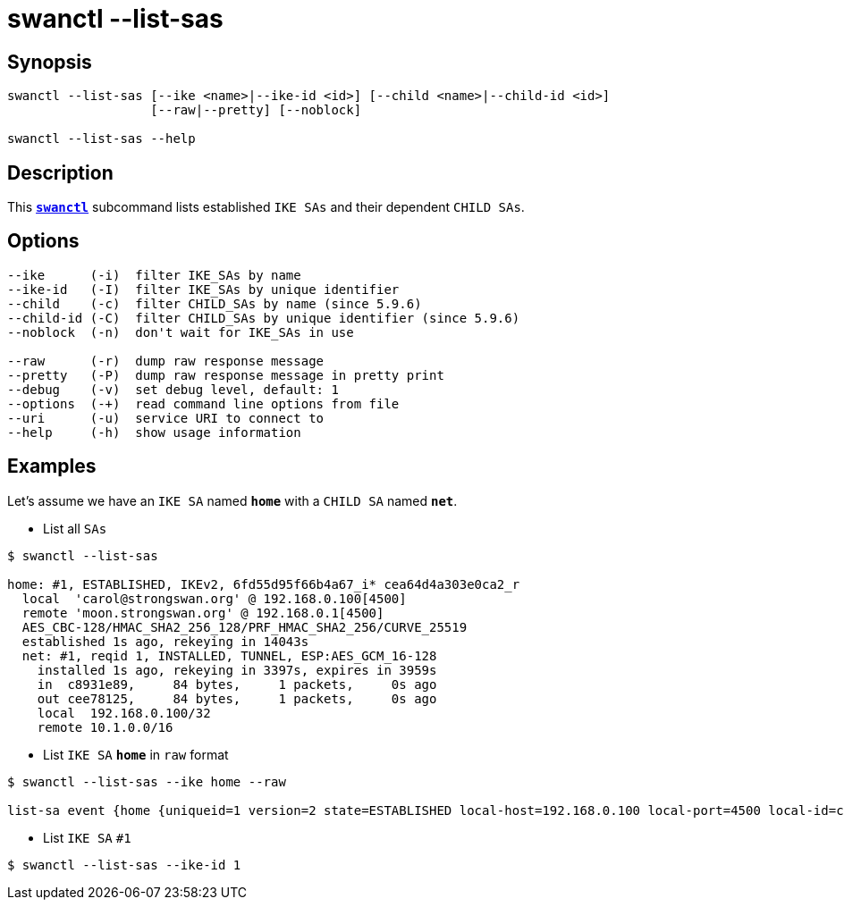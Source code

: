 = swanctl --list-sas
:prewrap!:

== Synopsis

----
swanctl --list-sas [--ike <name>|--ike-id <id>] [--child <name>|--child-id <id>]
                   [--raw|--pretty] [--noblock]

swanctl --list-sas --help
----

== Description

This xref:./swanctl.adoc[`*swanctl*`] subcommand lists established `IKE SAs` and
their dependent `CHILD SAs`.

== Options

----
--ike      (-i)  filter IKE_SAs by name
--ike-id   (-I)  filter IKE_SAs by unique identifier
--child    (-c)  filter CHILD_SAs by name (since 5.9.6)
--child-id (-C)  filter CHILD_SAs by unique identifier (since 5.9.6)
--noblock  (-n)  don't wait for IKE_SAs in use

--raw      (-r)  dump raw response message
--pretty   (-P)  dump raw response message in pretty print
--debug    (-v)  set debug level, default: 1
--options  (-+)  read command line options from file
--uri      (-u)  service URI to connect to
--help     (-h)  show usage information
----

== Examples

Let's assume we have an `IKE SA` named `*home*` with a `CHILD SA` named `*net*`.

* List all `SAs`
----
$ swanctl --list-sas

home: #1, ESTABLISHED, IKEv2, 6fd55d95f66b4a67_i* cea64d4a303e0ca2_r
  local  'carol@strongswan.org' @ 192.168.0.100[4500]
  remote 'moon.strongswan.org' @ 192.168.0.1[4500]
  AES_CBC-128/HMAC_SHA2_256_128/PRF_HMAC_SHA2_256/CURVE_25519
  established 1s ago, rekeying in 14043s
  net: #1, reqid 1, INSTALLED, TUNNEL, ESP:AES_GCM_16-128
    installed 1s ago, rekeying in 3397s, expires in 3959s
    in  c8931e89,     84 bytes,     1 packets,     0s ago
    out cee78125,     84 bytes,     1 packets,     0s ago
    local  192.168.0.100/32
    remote 10.1.0.0/16
----

* List `IKE SA` `*home*` in `raw` format
----
$ swanctl --list-sas --ike home --raw

list-sa event {home {uniqueid=1 version=2 state=ESTABLISHED local-host=192.168.0.100 local-port=4500 local-id=carol@strongswan.org remote-host=192.168.0.1 remote-port=4500 remote-id=moon.strongswan.org initiator=yes initiator-spi=6fd55d95f66b4a67 responder-spi=cea64d4a303e0ca2 encr-alg=AES_CBC encr-keysize=128 integ-alg=HMAC_SHA2_256_128 prf-alg=PRF_HMAC_SHA2_256 dh-group=CURVE_25519 established=1 rekey-time=14043 child-sas {home-1 {name=home uniqueid=1 reqid=1 state=INSTALLED mode=TUNNEL protocol=ESP spi-in=c8931e89 spi-out=cee78125 encr-alg=AES_GCM_16 encr-keysize=128 bytes-in=84 packets-in=1 bytes-out=84 packets-out=1 rekey-time=3397 life-time=3959 install-time=1 local-ts=[192.168.0.100/32] remote-ts=[10.1.0.0/16]}}}}
----

* List `IKE SA` `#1`
----
$ swanctl --list-sas --ike-id 1
----
